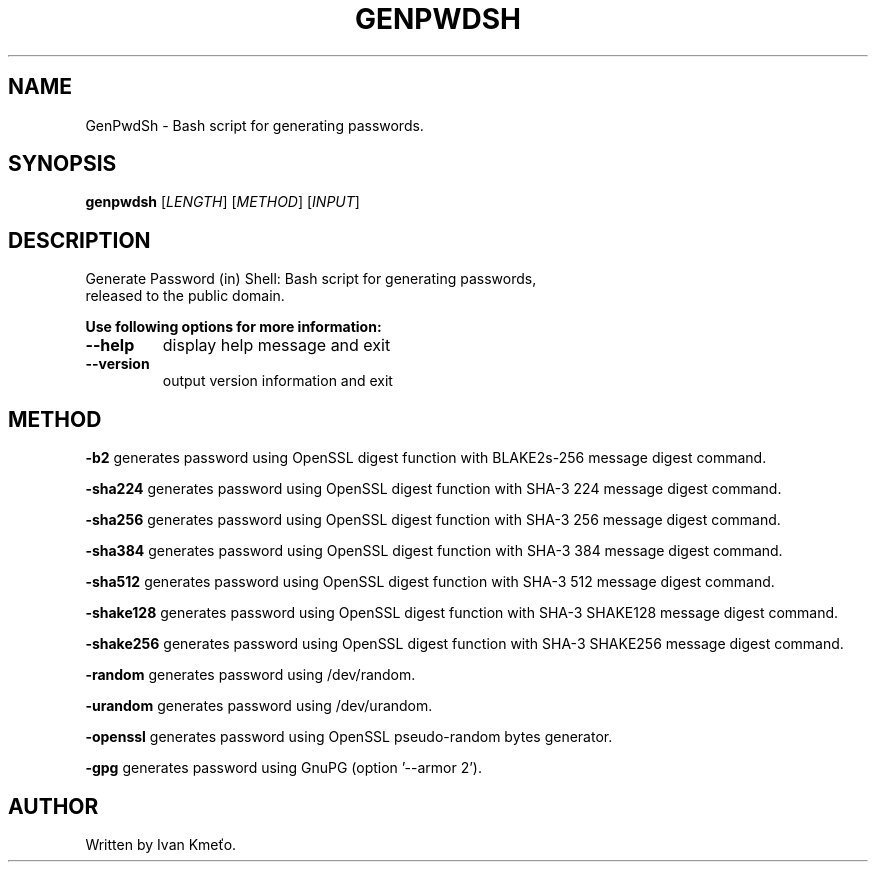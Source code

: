 .\" Bash script for generating passwords.
.\" 2020 - 2022, Ivan Kmeťo
.\"
.\" CC0 1.0 Universal (CC0 1.0) Public Domain Dedication
.\" https://creativecommons.org/publicdomain/zero/1.0/

.TH GENPWDSH "1" "March 2022" "Version 1.2.0" "User Commands"
.SH NAME
GenPwdSh \- Bash script for generating passwords.
.SH SYNOPSIS
.B genpwdsh
[\fI\,LENGTH\/\fR] [\fI\,METHOD\/\fR] [\fI\,INPUT\/\fR]
.SH DESCRIPTION
.TP
Generate Password (in) Shell: Bash script for generating passwords, released to the public domain.
.PP
.B "Use following options for more information:"
.TP
\fB\-\-help\fR
display help message and exit
.TP
\fB\-\-version\fR
output version information and exit
.SH METHOD
.PP
.BR \-b2 " "
generates password using OpenSSL digest function with BLAKE2s-256 message digest command.
.PP
.BR \-sha224 " "
generates password using OpenSSL digest function with SHA-3 224 message digest command.
.PP
.BR \-sha256 " "
generates password using OpenSSL digest function with SHA-3 256 message digest command.
.PP
.BR \-sha384 " "
generates password using OpenSSL digest function with SHA-3 384 message digest command.
.PP
.BR \-sha512 " "
generates password using OpenSSL digest function with SHA-3 512 message digest command.
.PP
.BR \-shake128 " "
generates password using OpenSSL digest function with SHA-3 SHAKE128 message digest command.
.PP
.BR \-shake256 " "
generates password using OpenSSL digest function with SHA-3 SHAKE256 message digest command.
.PP
.BR \-random " "
generates password using /dev/random.
.PP
.BR \-urandom " "
generates password using /dev/urandom.
.PP
.BR \-openssl " "
generates password using OpenSSL pseudo-random bytes generator.
.PP
.BR \-gpg " "
generates password using GnuPG (option '--armor 2').
.SH AUTHOR
Written by Ivan Kmeťo.
